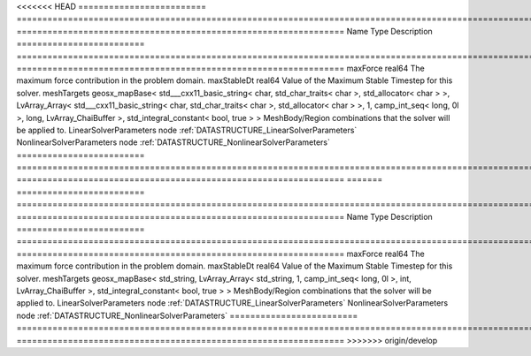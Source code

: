 

<<<<<<< HEAD
========================= ================================================================================================================================================================================================================================================================================================ ================================================================ 
Name                      Type                                                                                                                                                                                                                                                                                             Description                                                      
========================= ================================================================================================================================================================================================================================================================================================ ================================================================ 
maxForce                  real64                                                                                                                                                                                                                                                                                           The maximum force contribution in the problem domain.            
maxStableDt               real64                                                                                                                                                                                                                                                                                           Value of the Maximum Stable Timestep for this solver.            
meshTargets               geosx_mapBase< std___cxx11_basic_string< char, std_char_traits< char >, std_allocator< char > >, LvArray_Array< std___cxx11_basic_string< char, std_char_traits< char >, std_allocator< char > >, 1, camp_int_seq< long, 0l >, long, LvArray_ChaiBuffer >, std_integral_constant< bool, true > > MeshBody/Region combinations that the solver will be applied to. 
LinearSolverParameters    node                                                                                                                                                                                                                                                                                             :ref:`DATASTRUCTURE_LinearSolverParameters`                      
NonlinearSolverParameters node                                                                                                                                                                                                                                                                                             :ref:`DATASTRUCTURE_NonlinearSolverParameters`                   
========================= ================================================================================================================================================================================================================================================================================================ ================================================================ 
=======
========================= =================================================================================================================================================== ================================================================ 
Name                      Type                                                                                                                                                Description                                                      
========================= =================================================================================================================================================== ================================================================ 
maxForce                  real64                                                                                                                                              The maximum force contribution in the problem domain.            
maxStableDt               real64                                                                                                                                              Value of the Maximum Stable Timestep for this solver.            
meshTargets               geosx_mapBase< std_string, LvArray_Array< std_string, 1, camp_int_seq< long, 0l >, int, LvArray_ChaiBuffer >, std_integral_constant< bool, true > > MeshBody/Region combinations that the solver will be applied to. 
LinearSolverParameters    node                                                                                                                                                :ref:`DATASTRUCTURE_LinearSolverParameters`                      
NonlinearSolverParameters node                                                                                                                                                :ref:`DATASTRUCTURE_NonlinearSolverParameters`                   
========================= =================================================================================================================================================== ================================================================ 
>>>>>>> origin/develop


